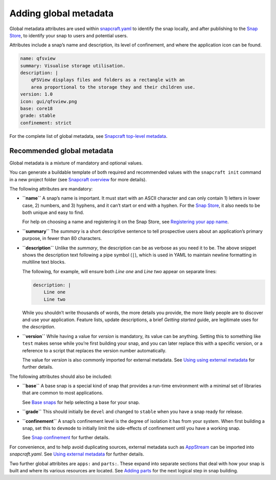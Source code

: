 .. 11486.md

.. \_adding-global-metadata:

Adding global metadata
======================

Global metadata attributes are used within `snapcraft.yaml <the-snapcraft-yaml-schema.md>`__ to identify the snap locally, and after publishing to the `Snap Store <https://snapcraft.io/store>`__, to identify your snap to users and potential users.

Attributes include a snap’s name and description, its level of confinement, and where the application icon can be found.

.. code:: yaml

   name: qfsview
   summary: Visualise storage utilisation.
   description: |
       qFSView displays files and folders as a rectangle with an
       area proportional to the storage they and their children use.
   version: 1.0
   icon: gui/qfsview.png
   base: core18
   grade: stable
   confinement: strict

For the complete list of global metadata, see `Snapcraft top-level metadata <snapcraft-top-level-metadata.md>`__.

Recommended global metadata
---------------------------

Global metadata is a mixture of mandatory and optional values.

You can generate a buildable template of both required and recommended values with the ``snapcraft init`` command in a new project folder (see `Snapcraft overview <snapcraft-overview.md>`__ for more details).

The following attributes are mandatory:

-  **``name``** A snap’s name is important. It must start with an ASCII character and can only contain 1) letters in lower case, 2) numbers, and 3) hyphens, and it can’t start or end with a hyphen. For the `Snap Store <https://snapcraft.io/store>`__, it also needs to be both unique and easy to find.

   For help on choosing a name and registering it on the Snap Store, see `Registering your app name <registering-your-app-name.md>`__.

-  **``summary``** The *summary* is a short descriptive sentence to tell prospective users about an application’s primary purpose, in fewer than 80 characters.

-  **``description``** Unlike the *summary*, the description can be as verbose as you need it to be. The above snippet shows the description text following a pipe symbol (``|``), which is used in YAML to maintain newline formatting in multiline text blocks.

   The following, for example, will ensure both *Line one* and *Line two* appear on separate lines:

   .. code:: yaml

      description: |
          Line one
          Line two

   While you shouldn’t write thousands of words, the more details you provide, the more likely people are to discover and use your application. Feature lists, update descriptions, a brief *Getting started* guide, are legitimate uses for the *description*.

-  **``version``** While having a value for *version* is mandatory, its value can be anything. Setting this to something like ``test`` makes sense while you’re first building your snap, and you can later replace this with a specific version, or a reference to a script that replaces the version number automatically.

   The value for *version* is also commonly imported for external metadata. See `Using using external metadata <using-external-metadata.md>`__ for further details.

The following attributes should also be included:

-  **``base``** A base snap is a special kind of snap that provides a run-time environment with a minimal set of libraries that are common to most applications.

   See `Base snaps <base-snaps.md>`__ for help selecting a base for your snap.

-  **``grade``** This should initially be ``devel`` and changed to ``stable`` when you have a snap ready for release.

-  **``confinement``** A snap’s confinement level is the degree of isolation it has from your system. When first building a snap, set this to ``devmode`` to initially limit the side-effects of confinement until you have a working snap.

   See `Snap confinement <snap-confinement.md>`__ for further details.

For convenience, and to help avoid duplicating sources, external metadata such as `AppStream <https://snapcraft.io/docs/using-external-metadata#adding-global-metadata-heading--appstream>`__ can be imported into *snapcraft.yaml*. See `Using external metadata <using-external-metadata.md>`__ for further details.

Two further global attribites are ``apps:`` and ``parts:``. These expand into separate sections that deal with how your snap is built and where its various resources are located. See `Adding parts <adding-parts.md>`__ for the next logical step in snap building.
